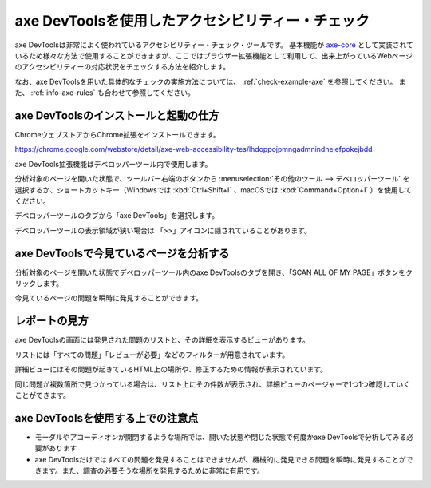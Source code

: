 .. _exp-axe:

axe DevToolsを使用したアクセシビリティー・チェック
--------------------------------------------------

axe DevToolsは非常によく使われているアクセシビリティー・チェック・ツールです。
基本機能が `axe-core <https://github.com/dequelabs/axe-core>`_ として実装されているため様々な方法で使用することができますが、ここではブラウザー拡張機能として利用して、出来上がっているWebページのアクセシビリティーの対応状況をチェックする方法を紹介します。

なお、axe DevToolsを用いた具体的なチェックの実施方法については、 :ref:`check-example-axe` を参照してください。
また、 :ref:`info-axe-rules` も合わせて参照してください。

axe DevToolsのインストールと起動の仕方
~~~~~~~~~~~~~~~~~~~~~~~~~~~~~~~~~~~~~~

ChromeウェブストアからChrome拡張をインストールできます。

https://chrome.google.com/webstore/detail/axe-web-accessibility-tes/lhdoppojpmngadmnindnejefpokejbdd

axe DevTools拡張機能はデベロッパーツール内で使用します。

分析対象のページを開いた状態で、ツールバー右端のボタンから :menuselection:`その他のツール --> デベロッパーツール` を選択するか、ショートカットキー（Windowsでは :kbd:`Ctrl+Shift+I` 、macOSでは :kbd:`Command+Option+I` ）を使用してください。

.. image:: /img/axe-1.png
   :alt: メニューからデベロッパーツールを開こうとしているスクリーンショット

デベロッパーツールのタブから「axe DevTools」を選択します。

.. image:: /img/axe-6.png
   :alt: デベロッパーツールのタブバーのスクリーンショット。右端に「axe DevTools」がある

デベロッパーツールの表示領域が狭い場合は 「>>」アイコンに隠されていることがあります。

.. image:: /img/axe-2.png
   :alt: axe DevToolsが「>>」アイコンに隠されているときのスクリーンショット。アイコンをクリックしたメニュー内に「axe DevTools」がある

axe DevToolsで今見ているページを分析する
~~~~~~~~~~~~~~~~~~~~~~~~~~~~~~~~~~~~~~~~

分析対象のページを開いた状態でデベロッパーツール内のaxe DevToolsのタブを開き、「SCAN ALL OF MY PAGE」ボタンをクリックします。

.. image:: /img/axe-8.png
   :alt: axe DevToolsタブのスクリーンショット

今見ているページの問題を瞬時に発見することができます。

.. image:: /img/axe-9.png
   :alt: 表示されているページの問題をaxe DevToolsで表示しているスクリーンショット

レポートの見方
~~~~~~~~~~~~~~

axe DevToolsの画面には発見された問題のリストと、その詳細を表示するビューがあります。

リストには「すべての問題」「レビューが必要」などのフィルターが用意されています。

.. image:: /img/axe-3.png
   :alt: 発見された問題のリスト部分のスクリーンショット

詳細ビューにはその問題が起きているHTML上の場所や、修正するための情報が表示されています。

.. image:: /img/axe-4.png
   :alt: 問題の詳細部分のスクリーンショット

同じ問題が複数箇所で見つかっている場合は、リスト上にその件数が表示され、詳細ビューのページャーで1つ1つ確認していくことができます。

.. image:: /img/axe-7.png
   :alt: 問題リストの項目のスクリーンショット。右側に件数が表示されている

.. image:: /img/axe-5.png
   :alt: 詳細ビューにあるページャーのスクリーンショット。

axe DevToolsを使用する上での注意点
~~~~~~~~~~~~~~~~~~~~~~~~~~~~~~~~~~

*  モーダルやアコーディオンが開閉するような場所では、開いた状態や閉じた状態で何度かaxe DevToolsで分析してみる必要があります
*  axe DevToolsだけではすべての問題を発見することはできませんが、機械的に発見できる問題を瞬時に発見することができます。また、調査の必要そうな場所を発見するために非常に有用です。
